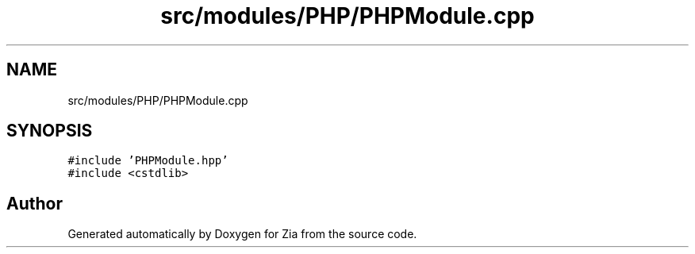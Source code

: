 .TH "src/modules/PHP/PHPModule.cpp" 3 "Sat Feb 29 2020" "Version 1.0" "Zia" \" -*- nroff -*-
.ad l
.nh
.SH NAME
src/modules/PHP/PHPModule.cpp
.SH SYNOPSIS
.br
.PP
\fC#include 'PHPModule\&.hpp'\fP
.br
\fC#include <cstdlib>\fP
.br

.SH "Author"
.PP 
Generated automatically by Doxygen for Zia from the source code\&.
